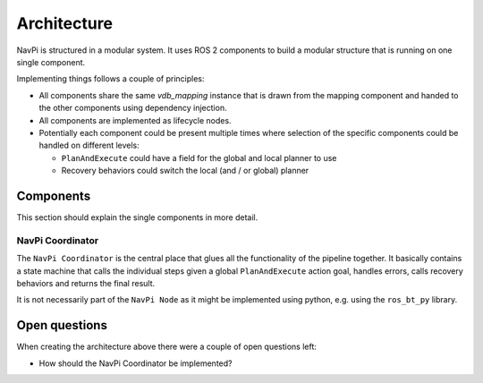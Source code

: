 Architecture
============

NavPi is structured in a modular system. It uses ROS 2 components to build a modular structure that
is running on one single component.

.. drawio-image:: resources/architecture.drawio
   :align: center


Implementing things follows a couple of principles:

- All components share the same `vdb_mapping` instance that is drawn from the mapping component and
  handed to the other components using dependency injection.
- All components are implemented as lifecycle nodes.
- Potentially each component could be present multiple times where selection of the specific
  components could be handled on different levels:

  - ``PlanAndExecute`` could have a field for the global and local planner to use
  - Recovery behaviors could switch the local (and / or global) planner

Components
----------

This section should explain the single components in more detail.

NavPi Coordinator
~~~~~~~~~~~~~~~~~

The ``NavPi Coordinator`` is the central place that glues all the functionality of the pipeline
together. It basically contains a state machine that calls the individual steps given a global
``PlanAndExecute`` action goal, handles errors, calls recovery behaviors and returns the final
result.

It is not necessarily part of the ``NavPi Node`` as it might be implemented using python, e.g. using
the ``ros_bt_py`` library.

Open questions
--------------
When creating the architecture above there were a couple of open questions left:

- How should the NavPi Coordinator be implemented?

